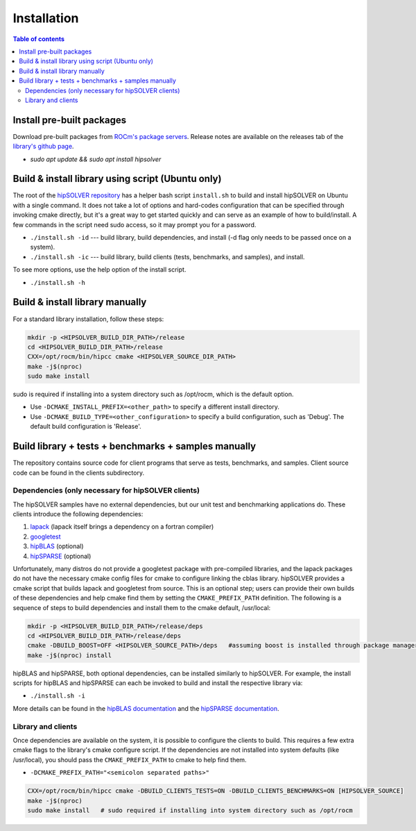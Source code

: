 
*************
Installation
*************


.. contents:: Table of contents
   :local:
   :backlinks: top


Install pre-built packages
===========================

Download pre-built packages from `ROCm's package servers <https://docs.amd.com/bundle/ROCm-Installation-Guide-v5.4.3/page/Introduction_to_ROCm_Installation_Guide_for_Linux.html>`_. Release notes
are available on the releases tab of the `library's github page <https://github.com/ROCmSoftwarePlatform/hipSOLVER>`_.

* `sudo apt update && sudo apt install hipsolver`


Build & install library using script (Ubuntu only)
===================================================

The root of the `hipSOLVER repository <https://github.com/ROCmSoftwarePlatform/hipSOLVER>`_ has a helper bash script ``install.sh`` to build and install
hipSOLVER on Ubuntu with a single command.  It does not take a lot of options and hard-codes configuration that can be specified through invoking cmake
directly, but it's a great way to get started quickly and can serve as an example of how to build/install.  A few commands in the script need sudo access,
so it may prompt you for a password.

* ``./install.sh -id`` --- build library, build dependencies, and install (-d flag only needs to be passed once on a system).
* ``./install.sh -ic`` --- build library, build clients (tests, benchmarks, and samples), and install.

To see more options, use the help option of the install script.

* ``./install.sh -h``


Build & install library manually
=================================

For a standard library installation, follow these steps:

.. code-block:: bash

    mkdir -p <HIPSOLVER_BUILD_DIR_PATH>/release
    cd <HIPSOLVER_BUILD_DIR_PATH>/release
    CXX=/opt/rocm/bin/hipcc cmake <HIPSOLVER_SOURCE_DIR_PATH>
    make -j$(nproc)
    sudo make install

sudo is required if installing into a system directory such as /opt/rocm, which is the default option.

* Use ``-DCMAKE_INSTALL_PREFIX=<other_path>`` to specify a different install directory.
* Use ``-DCMAKE_BUILD_TYPE=<other_configuration>`` to specify a build configuration, such as 'Debug'. The default build configuration is 'Release'.


Build library + tests + benchmarks + samples manually
======================================================

The repository contains source code for client programs that serve as tests, benchmarks, and samples. Client source code can be found in the clients subdirectory.

Dependencies (only necessary for hipSOLVER clients)
----------------------------------------------------

The hipSOLVER samples have no external dependencies, but our unit test and benchmarking applications do. These clients introduce the following dependencies:

1. `lapack <https://github.com/Reference-LAPACK/lapack-release>`_ (lapack itself brings a dependency on a fortran compiler)
2. `googletest <https://github.com/google/googletest>`_
3. `hipBLAS <https://github.com/ROCmSoftwarePlatform/hipBLAS>`_ (optional)
4. `hipSPARSE <https://github.com/ROCmSoftwarePlatform/hipSPARSE>`_ (optional)

Unfortunately, many distros do not provide a googletest package with pre-compiled libraries, and the
lapack packages do not have the necessary cmake config files for cmake to configure linking the cblas library. hipSOLVER provides a cmake script that builds
lapack and googletest from source. This is an optional step; users can provide their own builds of these dependencies and help cmake find them by setting
the ``CMAKE_PREFIX_PATH`` definition. The following is a sequence of steps to build dependencies and install them to the cmake default, /usr/local:

.. code-block:: bash

    mkdir -p <HIPSOLVER_BUILD_DIR_PATH>/release/deps
    cd <HIPSOLVER_BUILD_DIR_PATH>/release/deps
    cmake -DBUILD_BOOST=OFF <HIPSOLVER_SOURCE_PATH>/deps   #assuming boost is installed through package manager as above
    make -j$(nproc) install

hipBLAS and hipSPARSE, both optional dependencies, can be installed similarly to hipSOLVER. For example, the install scripts for hipBLAS and hipSPARSE can each
be invoked to build and install the respective library via:

* ``./install.sh -i``

More details can be found in the `hipBLAS documentation <https://hipblas.readthedocs.io/en/latest/install.html>`_ and the `hipSPARSE documentation
<https://github.com/ROCmSoftwarePlatform/hipSPARSE/wiki/Build>`_.

Library and clients
--------------------

Once dependencies are available on the system, it is possible to configure the clients to build. This requires a few extra cmake flags to the library's
cmake configure script. If the dependencies are not installed into system defaults (like /usr/local), you should pass the ``CMAKE_PREFIX_PATH`` to cmake
to help find them.

* ``-DCMAKE_PREFIX_PATH="<semicolon separated paths>"``

.. code-block:: bash

    CXX=/opt/rocm/bin/hipcc cmake -DBUILD_CLIENTS_TESTS=ON -DBUILD_CLIENTS_BENCHMARKS=ON [HIPSOLVER_SOURCE]
    make -j$(nproc)
    sudo make install   # sudo required if installing into system directory such as /opt/rocm

